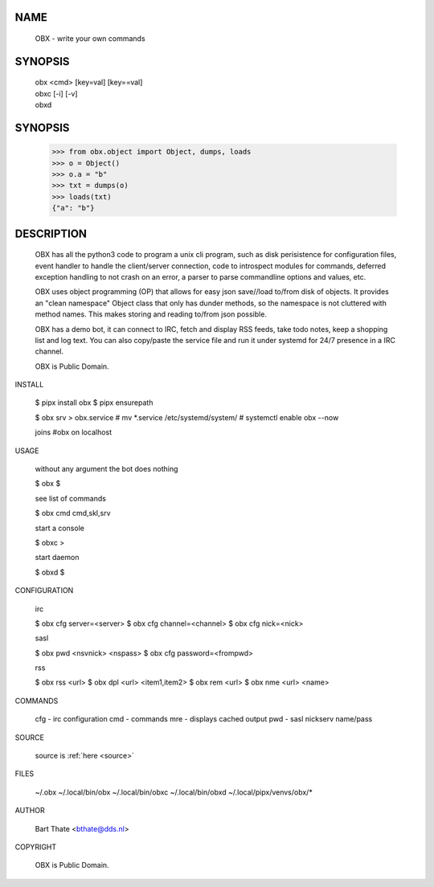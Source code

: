 NAME
====
    OBX - write your own commands


SYNOPSIS
========

    | obx  <cmd> [key=val] [key==val]
    | obxc [-i] [-v]
    | obxd 


SYNOPSIS
========

    >>> from obx.object import Object, dumps, loads
    >>> o = Object()
    >>> o.a = "b"
    >>> txt = dumps(o)
    >>> loads(txt)
    {"a": "b"}


DESCRIPTION
===========

    OBX has all the python3 code to program a unix cli program, such as
    disk perisistence for configuration files, event handler to
    handle the client/server connection, code to introspect modules
    for commands, deferred exception handling to not crash on an
    error, a parser to parse commandline options and values, etc.

    OBX uses object programming (OP) that allows for easy json save//load
    to/from disk of objects. It provides an "clean namespace" Object class
    that only has dunder methods, so the namespace is not cluttered with
    method names. This makes storing and reading to/from json possible.

    OBX has a demo bot, it can connect to IRC, fetch and display RSS
    feeds, take todo notes, keep a shopping list and log text. You can
    also copy/paste the service file and run it under systemd for 24/7
    presence in a IRC channel.

    OBX is Public Domain.


INSTALL

    $ pipx install obx
    $ pipx ensurepath

    $ obx srv > obx.service
    # mv *.service /etc/systemd/system/
    # systemctl enable obx --now

    joins #obx on localhost


USAGE

    without any argument the bot does nothing

    $ obx
    $

    see list of commands

    $ obx cmd
    cmd,skl,srv


    start a console

    $ obxc
    >

    start daemon

    $ obxd
    $ 


CONFIGURATION

    irc

    $ obx cfg server=<server>
    $ obx cfg channel=<channel>
    $ obx cfg nick=<nick>

    sasl

    $ obx pwd <nsvnick> <nspass>
    $ obx cfg password=<frompwd>

    rss

    $ obx rss <url>
    $ obx dpl <url> <item1,item2>
    $ obx rem <url>
    $ obx nme <url> <name>


COMMANDS

    cfg - irc configuration
    cmd - commands
    mre - displays cached output
    pwd - sasl nickserv name/pass


SOURCE

    source is :ref:`here <source>`


FILES

    ~/.obx
    ~/.local/bin/obx
    ~/.local/bin/obxc
    ~/.local/bin/obxd
    ~/.local/pipx/venvs/obx/*


AUTHOR

    Bart Thate <bthate@dds.nl>


COPYRIGHT

    OBX is Public Domain.
